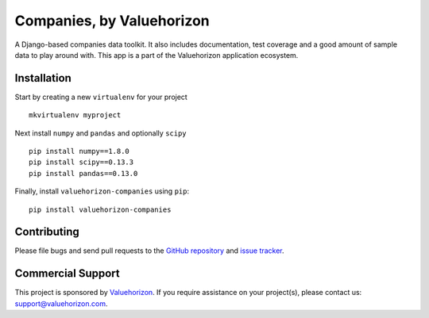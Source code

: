 ===========================
Companies, by Valuehorizon
===========================

.. image:: https://travis-ci.org/Valuehorizon/valuehorizon-companies.svg?branch=master
   :target: https://travis-ci.org/Valuehorizon/valuehorizon-companies
.. image:: https://coveralls.io/repos/Valuehorizon/valuehorizon-companies/badge.svg
   :target: https://coveralls.io/r/Valuehorizon/valuehorizon-companies
.. image:: https://codeclimate.com/github/Valuehorizon/valuehorizon-companies/badges/gpa.svg
   :target: https://codeclimate.com/github/Valuehorizon/valuehorizon-companies


A Django-based companies data toolkit. 
It also includes documentation, test coverage and a good amount of sample data to play around with.
This app is a part of the Valuehorizon application ecosystem.

Installation
============

Start by creating a new ``virtualenv`` for your project ::

    mkvirtualenv myproject

Next install ``numpy`` and ``pandas`` and optionally ``scipy`` ::

    pip install numpy==1.8.0
    pip install scipy==0.13.3
    pip install pandas==0.13.0

Finally, install ``valuehorizon-companies`` using ``pip``::

    pip install valuehorizon-companies

Contributing
============

Please file bugs and send pull requests to the `GitHub repository`_ and `issue
tracker`_.

.. _GitHub repository: https://github.com/Valuehorizon/valuehorizon-companies/
.. _issue tracker: https://github.com/Valuehorizon/valuehorizon-companies/issues

Commercial Support
==================

This project is sponsored by Valuehorizon_. If you require assistance on
your project(s), please contact us: support@valuehorizon.com.

.. _Valuehorizon: http://www.valuehorizon.com

